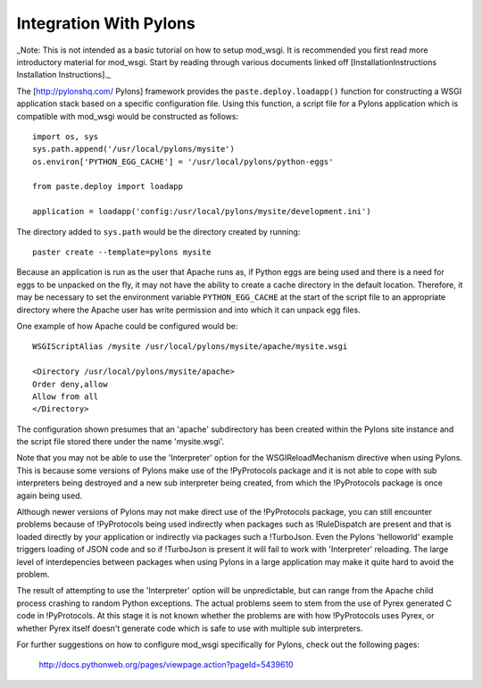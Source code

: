 

=======================
Integration With Pylons
=======================

_Note: This is not intended as a basic tutorial on how to setup mod_wsgi.
It is recommended you first read more introductory material for mod_wsgi.
Start by reading through various documents linked off
[InstallationInstructions Installation Instructions]._

The [http://pylonshq.com/ Pylons] framework provides the
``paste.deploy.loadapp()`` function for constructing a WSGI application
stack based on a specific configuration file. Using this function, a script
file for a Pylons application which is compatible with mod_wsgi would be
constructed as follows:

::

    import os, sys
    sys.path.append('/usr/local/pylons/mysite')
    os.environ['PYTHON_EGG_CACHE'] = '/usr/local/pylons/python-eggs'
    
    from paste.deploy import loadapp
    
    application = loadapp('config:/usr/local/pylons/mysite/development.ini')


The directory added to ``sys.path`` would be the directory created by
running:

::

    paster create --template=pylons mysite


Because an application is run as the user that Apache runs as, if Python
eggs are being used and there is a need for eggs to be unpacked on the fly,
it may not have the ability to create a cache directory in the default
location. Therefore, it may be necessary to set the environment variable
``PYTHON_EGG_CACHE`` at the start of the script file to an appropriate
directory where the Apache user has write permission and into which it can
unpack egg files.

One example of how Apache could be configured would be:

::

    WSGIScriptAlias /mysite /usr/local/pylons/mysite/apache/mysite.wsgi
    
    <Directory /usr/local/pylons/mysite/apache>
    Order deny,allow
    Allow from all
    </Directory>


The configuration shown presumes that an 'apache' subdirectory has been
created within the Pylons site instance and the script file stored there
under the name 'mysite.wsgi'.

Note that you may not be able to use the 'Interpreter' option for the
WSGIReloadMechanism directive when using Pylons. This is because some
versions of Pylons make use of the !PyProtocols package and it is not able
to cope with sub interpreters being destroyed and a new sub interpreter
being created, from which the !PyProtocols package is once again being
used.

Although newer versions of Pylons may not make direct use of the
!PyProtocols package, you can still encounter problems because of
!PyProtocols being used indirectly when packages such as !RuleDispatch are
present and that is loaded directly by your application or indirectly via
packages such a !TurboJson. Even the Pylons 'helloworld' example triggers
loading of JSON code and so if !TurboJson is present it will fail to work
with 'Interpreter' reloading. The large level of interdepencies between
packages when using Pylons in a large application may make it quite hard to
avoid the problem.

The result of attempting to use the 'Interpreter' option will be
unpredictable, but can range from the Apache child process crashing to
random Python exceptions. The actual problems seem to stem from the use of
Pyrex generated C code in !PyProtocols. At this stage it is not known
whether the problems are with how !PyProtocols uses Pyrex, or whether Pyrex
itself doesn't generate code which is safe to use with multiple sub
interpreters.

For further suggestions on how to configure mod_wsgi specifically for
Pylons, check out the following pages:

  http://docs.pythonweb.org/pages/viewpage.action?pageId=5439610
